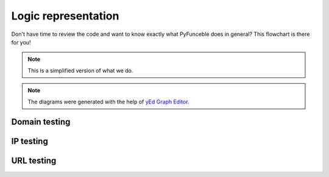 Logic representation
--------------------

Don't have time to review the code and want to know exactly what PyFunceble does in general?
This flowchart is there for you!

.. note::
    This is a simplified version of what we do.

.. note::
    The diagrams were generated with the help of `yEd Graph Editor`_.

Domain testing
^^^^^^^^^^^^^^

.. image:: https://raw.githubusercontent.com/PyFunceble/graphmls/dev/dist/domain.png
    :alt: PyFunceble Logic representation for domain testing
    :target: https://raw.githubusercontent.com/PyFunceble/graphmls/dev/dist/domain.png

IP testing
^^^^^^^^^^

.. image:: https://raw.githubusercontent.com/PyFunceble/graphmls/dev/dist/ip.png
    :alt: PyFunceble Logic representation for IP testing
    :target: https://raw.githubusercontent.com/PyFunceble/graphmls/dev/dist/ip.png

URL testing
^^^^^^^^^^^

.. image:: https://raw.githubusercontent.com/PyFunceble/graphmls/dev/dist/url.png
    :alt: PyFunceble Logic representation for URL testing
    :target: https://raw.githubusercontent.com/PyFunceble/graphmls/dev/dist/url.png


.. _yEd Graph Editor: https://www.yworks.com/products/yed
